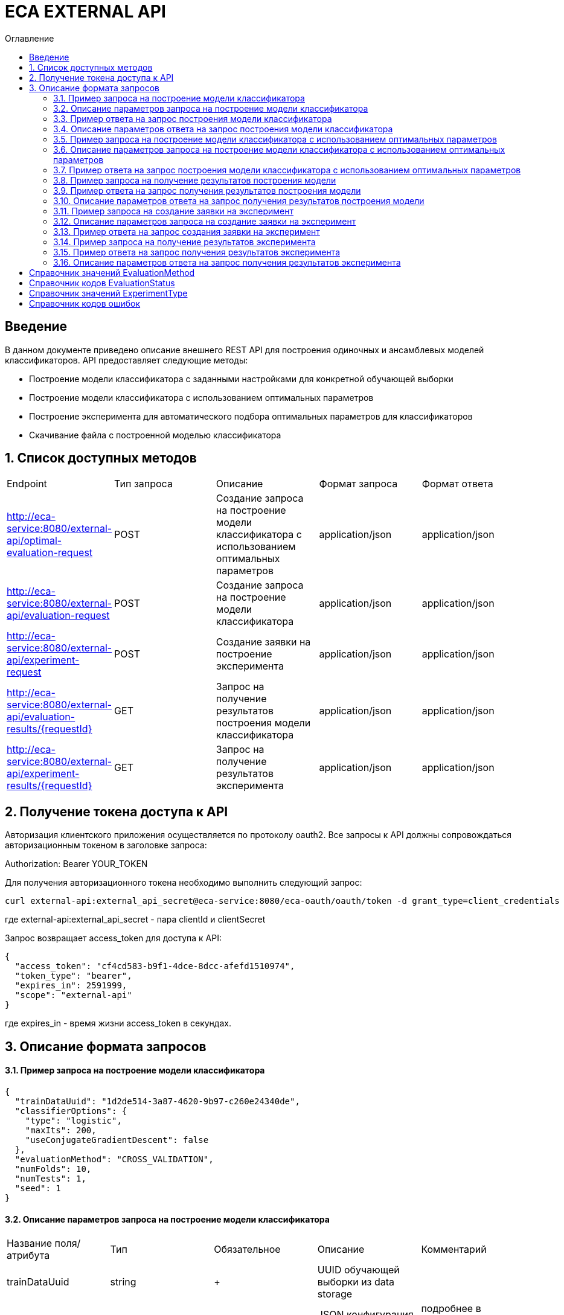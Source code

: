 = ECA EXTERNAL API
:toc:
:toc-title: Оглавление

== Введение

В данном документе приведено описание внешнего REST API для построения одиночных и ансамблевых моделей классификаторов.
API предоставляет следующие методы:

* Построение модели классификатора с заданными настройками для конкретной обучающей выборки
* Построение модели классификатора с использованием оптимальных параметров
* Построение эксперимента для автоматического подбора оптимальных параметров для классификаторов
* Скачивание файла с построенной моделью классификатора

== 1. Список доступных методов

|===
|Endpoint|Тип запроса|Описание|Формат запроса|Формат ответа
|http://eca-service:8080/external-api/optimal-evaluation-request
|POST
|Создание запроса на построение модели классификатора с использованием оптимальных параметров
|application/json
|application/json
|http://eca-service:8080/external-api/evaluation-request
|POST
|Создание запроса на построение модели классификатора
|application/json
|application/json
|http://eca-service:8080/external-api/experiment-request
|POST
|Создание заявки на построение эксперимента
|application/json
|application/json
|http://eca-service:8080/external-api/evaluation-results/{requestId}
|GET
|Запрос на получение результатов построения модели классификатора
|application/json
|application/json
|http://eca-service:8080/external-api/experiment-results/{requestId}
|GET
|Запрос на получение результатов эксперимента
|application/json
|application/json
|===

== 2. Получение токена доступа к API

Авторизация клиентского приложения осуществляется по протоколу oauth2. Все запросы к API должны сопровождаться авторизационным токеном в заголовке запроса:

Authorization: Bearer YOUR_TOKEN

Для получения авторизационного токена необходимо выполнить следующий запрос:

[source,bash]
----
curl external-api:external_api_secret@eca-service:8080/eca-oauth/oauth/token -d grant_type=client_credentials
----

где external-api:external_api_secret - пара clientId и clientSecret

Запрос возвращает access_token для доступа к API:

[source,json]
----
{
  "access_token": "cf4cd583-b9f1-4dce-8dcc-afefd1510974",
  "token_type": "bearer",
  "expires_in": 2591999,
  "scope": "external-api"
}
----

где expires_in - время жизни access_token в секундах.

== 3. Описание формата запросов

==== 3.1. Пример запроса на построение модели классификатора

[source,json]
----
{
  "trainDataUuid": "1d2de514-3a87-4620-9b97-c260e24340de",
  "classifierOptions": {
    "type": "logistic",
    "maxIts": 200,
    "useConjugateGradientDescent": false
  },
  "evaluationMethod": "CROSS_VALIDATION",
  "numFolds": 10,
  "numTests": 1,
  "seed": 1
}
----

==== 3.2. Описание параметров запроса на построение модели классификатора

|===
|Название поля/атрибута|Тип|Обязательное|Описание|Комментарий
|trainDataUuid
|string
|+
|UUID обучающей выборки из data storage
|
|classifierOptions
|ClassifierOptions
|+
|JSON конфигурация классификатора
|подробнее в link:classifiers-options.adoc[]
|evaluationMethod
|string
|+
|Метод оценки точности
|Заполняется по справочнику <<Справочник значений EvaluationMethod>>
|numFolds
|integer
|-
|Число блоков для метода V - блочной кросс проверки
|
|numTests
|integer
|-
|Число тестов для метода V - блочной кросс проверки
|
|seed
|integer
|-
|Начальное значение для генератора псевдослучайных чисел
|
|===

==== 3.3. Пример ответа на запрос построения модели классификатора

[source,json]
----
{
  "requestId": "1cbe6c49-8432-4c81-9afa-90f04a803fed",
  "evaluationStatus": "IN_PROGRESS",
  "errorCode": null
}
----

==== 3.4. Описание параметров ответа на запрос построения модели классификатора

|===
|Название поля/атрибута|Тип|Обязательное|Описание|Комментарий
|requestId
|string
|+
|Уникальный идентификатор запроса
|
|evaluationStatus
|string
|+
|Статус построения модели
|Заполняется по справочнику <<Справочник кодов EvaluationStatus>>
|errorCode
|string
|-
|Код ошибки
|Заполняется по справочнику <<Справочник кодов ошибок>>
|===

==== 3.5. Пример запроса на построение модели классификатора с использованием оптимальных параметров

[source,json]
----
{
  "trainDataUuid": "1d2de514-3a87-4620-9b97-c260e24340de"
}
----

==== 3.6. Описание параметров запроса на построение модели классификатора с использованием оптимальных параметров

|===
|Название поля/атрибута|Тип|Обязательное|Описание|Комментарий
|trainDataUuid
|string
|+
|UUID обучающей выборки из data storage
|
|===

==== 3.7. Пример ответа на запрос построения модели классификатора с использованием оптимальных параметров

[source,json]
----
{
  "requestId": "1cbe6c49-8432-4c81-9afa-90f04a803fed",
  "evaluationStatus": "IN_PROGRESS",
  "errorCode": null
}
----

Описание полей ответа приведено в п. 3.4.

==== 3.8. Пример запроса на получение результатов построения модели

[source,bash]
----
curl -X GET "http://localhost:8080/external-api/evaluation-results/1cbe6c49-8432-4c81-9afa-90f04a803fed" -H "accept: */*" -H "authorization: Bearer cf4cd583-b9f1-4dce-8dcc-afefd1510974"
----

==== 3.9. Пример ответа на запрос получения результатов построения модели

[source,json]
----
{
  "requestId": "1cbe6c49-8432-4c81-9afa-90f04a803fed",
  "evaluationStatus": "FINISHED",
  "errorCode": null,
  "modelUrl": "http://localhost:8098/object-storage/eca-service/classifier-0f45c641-48e1-4f8f-a461-38c27a4befc3.model?X-Amz-Algorithm=AWS4-HMAC-SHA256&X-Amz-Credential=minio%2F20220727%2Fus-east-1%2Fs3%2Faws4_request&X-Amz-Date=20220727T061714Z&X-Amz-Expires=604800&X-Amz-SignedHeaders=host&X-Amz-Signature=2ebb2d403962381a141efaf28767fe3ef622ce1477d9bd2f914560561579325c",
  "numTestInstances": 150,
  "numCorrect": 144,
  "numIncorrect": 6,
  "pctCorrect": 96,
  "pctIncorrect": 4,
  "meanAbsoluteError": 0.02869334024628254
}
----

==== 3.10. Описание параметров ответа на запрос получения результатов построения модели

|===
|Название поля/атрибута|Тип|Обязательное|Описание|Комментарий
|requestId
|string
|+
|Уникальный идентификатор запроса
|
|evaluationStatus
|string
|+
|Статус построения модели
|Заполняется по справочнику <<Справочник кодов EvaluationStatus>>
|errorCode
|string
|-
|Код ошибки
|Заполняется по справочнику <<Справочник кодов ошибок>>
|modelUrl
|string
|-
|Ссылка на скачивание модели из S3. Ссылка действительна в течении 7 дней.
|Заполняется при evaluationStatus = FINISHED
|numTestInstances
|integer
|-
|Число объектов тестовых данных
|Заполняется при evaluationStatus = FINISHED
|numCorrect
|integer
|-
|Число верно классифицированных объектов
|Заполняется при evaluationStatus = FINISHED
|numIncorrect
|integer
|-
|Число неверно классифицированных объектов
|Заполняется при evaluationStatus = FINISHED
|pctCorrect
|decimal
|-
|Точность классификатора
|Доля верно классифицированных объектов. Заполняется при evaluationStatus = FINISHED
|pctIncorrect
|decimal
|-
|Ошибка классификатора
|Доля неверно классифицированных объектов. Заполняется при evaluationStatus = FINISHED
|meanAbsoluteError
|decimal
|-
|Средняя абсолютная ошибка классификации
|Заполняется при evaluationStatus = FINISHED
|===

==== 3.11. Пример запроса на создание заявки на эксперимент

[source,json]
----
{
  "trainDataUuid": "1d2de514-3a87-4620-9b97-c260e24340de",
  "evaluationMethod": "CROSS_VALIDATION",
  "experimentType": "RANDOM_FORESTS"
}
----

==== 3.12. Описание параметров запроса на создание заявки на эксперимент

|===
|Название поля/атрибута|Тип|Обязательное|Описание|Комментарий
|trainDataUuid
|string
|+
|UUID обучающей выборки из data storage
|
|evaluationMethod
|string
|+
|Метод оценки точности
|Заполняется по справочнику <<Справочник значений EvaluationMethod>>
|experimentType
|string
|+
|Тип эксперимента
|Заполняется по справочнику <<Справочник значений ExperimentType>>
|===

==== 3.13. Пример ответа на запрос создания заявки на эксперимент

[source,json]
----
{
  "requestId": "1cbe6c49-8432-4c81-9afa-90f04a803fed",
  "evaluationStatus": "IN_PROGRESS",
  "errorCode": null
}
----

Описание полей ответа приведено в п. 3.4.

==== 3.14. Пример запроса на получение результатов эксперимента

[source,bash]
----
curl -X GET "http://localhost:8080/external-api/experiment-results/1cbe6c49-8432-4c81-9afa-90f04a803fed" -H "accept: */*" -H "authorization: Bearer cf4cd583-b9f1-4dce-8dcc-afefd1510974"
----

==== 3.15. Пример ответа на запрос получения результатов эксперимента

[source,json]
----
{
  "requestId": "1cbe6c49-8432-4c81-9afa-90f04a803fed",
  "evaluationStatus": "FINISHED",
  "errorCode": null,
  "experimentModelUrl": "http://localhost:8098/object-storage/eca-service/experiment-0f45c641-48e1-4f8f-a461-38c27a4befc3.model?X-Amz-Algorithm=AWS4-HMAC-SHA256&X-Amz-Credential=minio%2F20220727%2Fus-east-1%2Fs3%2Faws4_request&X-Amz-Date=20220727T061714Z&X-Amz-Expires=604800&X-Amz-SignedHeaders=host&X-Amz-Signature=2ebb2d403962381a141efaf28767fe3ef622ce1477d9bd2f914560561579325c"
}
----

==== 3.16. Описание параметров ответа на запрос получения результатов эксперимента

|===
|Название поля/атрибута|Тип|Обязательное|Описание|Комментарий
|requestId
|string
|+
|Уникальный идентификатор запроса
|
|evaluationStatus
|string
|+
|Статус построения модели
|Заполняется по справочнику <<Справочник кодов EvaluationStatus>>
|errorCode
|string
|-
|Код ошибки
|Заполняется по справочнику <<Справочник кодов ошибок>>
|experimentModelUrl
|string
|-
|Ссылка на скачивание эксперимента из S3. Ссылка действительна в течении 7 дней.
|Заполняется при evaluationStatus = FINISHED
|===

== Справочник значений EvaluationMethod

[options="header"]
|===
|№|Значение|Описание
|1
|TRAINING_DATA
|Использование всей обучающей выборки для оценки точности классификатора
|2
|CROSS_VALIDATION
|Метод k * V - блочной кросс проверки на тестовой выборке
|===

== Справочник кодов EvaluationStatus

[options="header"]
|===
|№|Код|Описание
|1
|IN_PROGRESS
|Запрос находится в обработке
|2
|FINISHED
|Построение модели завершено
|3
|TIMEOUT
|Таймаут при обработке запроса на построение модели
|4
|ERROR
|Ошибка при построении модели
|===

== Справочник значений ExperimentType

[options="header"]
|===
|№|Код ответа|Описание
|1
|NEURAL_NETWORKS
|Автоматический подбор оптимальных параметров для нейронных сетей
|2
|HETEROGENEOUS_ENSEMBLE
|Автоматический подбор оптимальных параметров для неоднородного ансамблевого алгоритма
|3
|MODIFIED_HETEROGENEOUS_ENSEMBLE
|Автоматический подбор оптимальных параметров для модифицированного неоднородного ансамблевого алгоритма
|4
|ADA_BOOST
|Автоматический подбор оптимальных параметров для алгоритма AdaBoost
|5
|STACKING
|Автоматический подбор оптимальных параметров для алгоритма Stacking
|6
|KNN
|Автоматический подбор оптимальных параметров для алгоритма KNN
|7
|RANDOM_FORESTS
|Автоматический подбор оптимальных параметров для алгоритма RandomForests
|8
|STACKING_CV
|Автоматический подбор оптимальных параметров для алгоритма Stacking CV
|9
|DECISION_TREE
|Автоматический подбор оптимальных параметров для деревьев решений
|===

== Справочник кодов ошибок

[options="header"]
|===
|№|Код|Описание
|1
|INTERNAL_SERVER_ERROR
|Внутренняя ошибка сервера
|2
|SERVICE_UNAVAILABLE
|Внутренний сервис не доступен
|3
|CLASSIFIER_OPTIONS_NOT_FOUND
|Не удалось подобрать оптимальные настройки классификатора (для запроса /optimal-evaluation-request)
|4
|TRAINING_DATA_NOT_FOUND
|Не удалось найти обучающую выборку в базе знаний (для запроса /optimal-evaluation-request)
|===

